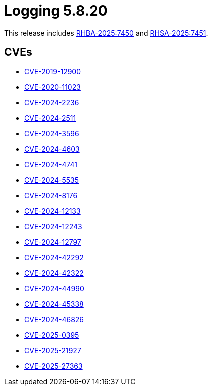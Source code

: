 // module included in /logging/logging-5-8-release-notes
:_mod-docs-content-type: REFERENCE
[id="logging-release-notes-5-8-20_{context}"]
= Logging 5.8.20

This release includes link:https://access.redhat.com/errata/RHBA-2025:7450[RHBA-2025:7450] and link:https://access.redhat.com/errata/RHSA-2025:7451[RHSA-2025:7451].

[id="logging-release-notes-5-8-20-cves_{context}"]
== CVEs

* link:https://access.redhat.com/security/cve/CVE-2019-12900[CVE-2019-12900]
* link:https://access.redhat.com/security/cve/CVE-2020-11023[CVE-2020-11023]
* link:https://access.redhat.com/security/cve/CVE-2024-2236[CVE-2024-2236]
* link:https://access.redhat.com/security/cve/CVE-2024-2511[CVE-2024-2511]
* link:https://access.redhat.com/security/cve/CVE-2024-3596[CVE-2024-3596]
* link:https://access.redhat.com/security/cve/CVE-2024-4603[CVE-2024-4603]
* link:https://access.redhat.com/security/cve/CVE-2024-4741[CVE-2024-4741]
* link:https://access.redhat.com/security/cve/CVE-2024-5535[CVE-2024-5535]
* link:https://access.redhat.com/security/cve/CVE-2024-8176[CVE-2024-8176]
* link:https://access.redhat.com/security/cve/CVE-2024-12133[CVE-2024-12133]
* link:https://access.redhat.com/security/cve/CVE-2024-12243[CVE-2024-12243]
* link:https://access.redhat.com/security/cve/CVE-2024-12797[CVE-2024-12797]
* link:https://access.redhat.com/security/cve/CVE-2024-42292[CVE-2024-42292]
* link:https://access.redhat.com/security/cve/CVE-2024-42322[CVE-2024-42322]
* link:https://access.redhat.com/security/cve/CVE-2024-44990[CVE-2024-44990]
* link:https://access.redhat.com/security/cve/CVE-2024-45338[CVE-2024-45338]
* link:https://access.redhat.com/security/cve/CVE-2024-46826[CVE-2024-46826]
* link:https://access.redhat.com/security/cve/CVE-2025-0395[CVE-2025-0395]
* link:https://access.redhat.com/security/cve/CVE-2025-21927[CVE-2025-21927]
* link:https://access.redhat.com/security/cve/CVE-2025-27363[CVE-2025-27363]
